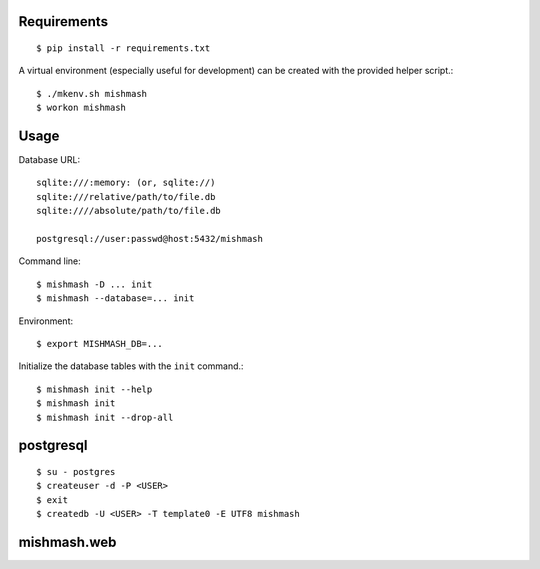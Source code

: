 
Requirements
------------
::

  $ pip install -r requirements.txt

A virtual environment (especially useful for development) can be created with
the provided helper script.::

  $ ./mkenv.sh mishmash
  $ workon mishmash


Usage
-----
Database URL::

  sqlite:///:memory: (or, sqlite://)
  sqlite:///relative/path/to/file.db
  sqlite:////absolute/path/to/file.db

  postgresql://user:passwd@host:5432/mishmash

Command line::

  $ mishmash -D ... init
  $ mishmash --database=... init

Environment::

  $ export MISHMASH_DB=...

Initialize the database tables with the ``init`` command.::

  $ mishmash init --help
  $ mishmash init
  $ mishmash init --drop-all


postgresql
----------
::

  $ su - postgres
  $ createuser -d -P <USER>
  $ exit
  $ createdb -U <USER> -T template0 -E UTF8 mishmash


mishmash.web
------------


